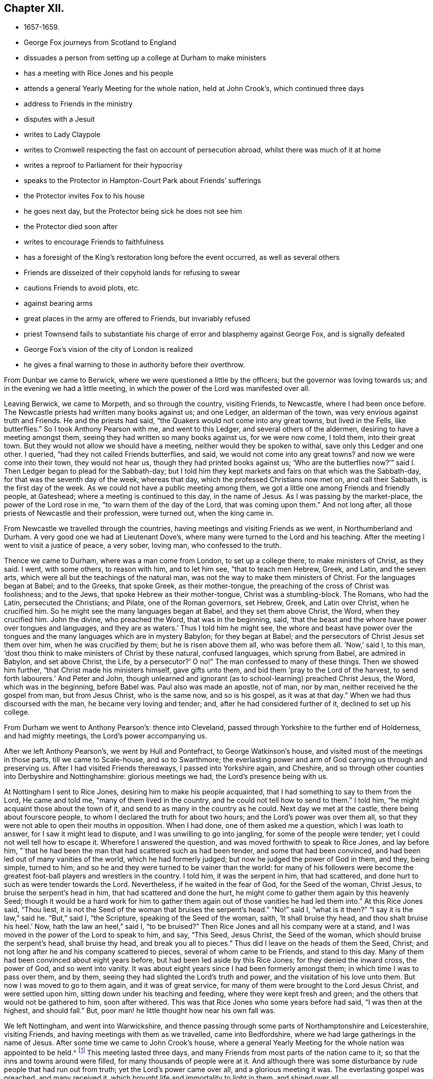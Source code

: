 == Chapter XII.

[.chapter-synopsis]
* 1657-1659.
* George Fox journeys from Scotland to England
* dissuades a person from setting up a college at Durham to make ministers
* has a meeting with Rice Jones and his people
* attends a general Yearly Meeting for the whole nation, held at John Crook`'s, which continued three days
* address to Friends in the ministry
* disputes with a Jesuit
* writes to Lady Claypole
* writes to Cromwell respecting the fast on account of persecution abroad, whilst there was much of it at home
* writes a reproof to Parliament for their hypocrisy
* speaks to the Protector in Hampton-Court Park about Friends`' sufferings
* the Protector invites Fox to his house
* he goes next day, but the Protector being sick he does not see him
* the Protector died soon after
* writes to encourage Friends to faithfulness
* has a foresight of the King`'s restoration long before the event occurred, as well as several others
* Friends are disseized of their copyhold lands for refusing to swear
* cautions Friends to avoid plots, etc.
* against bearing arms
* great places in the army are offered to Friends, but invariably refused
* priest Townsend fails to substantiate his charge of error and blasphemy against George Fox, and is signally defeated
* George Fox`'s vision of the city of London is realized
* he gives a final warning to those in authority before their overthrow.

From Dunbar we came to Berwick, where we were questioned a little by the officers;
but the governor was loving towards us; and in the evening we had a little meeting,
in which the power of the Lord was manifested over all.

Leaving Berwick, we came to Morpeth, and so through the country, visiting Friends,
to Newcastle, where I had been once before.
The Newcastle priests had written many books against us; and one Ledger,
an alderman of the town, was very envious against truth and Friends.
He and the priests had said, "`the Quakers would not come into any great towns,
but lived in the Fells, like butterflies.`"
So I took Anthony Pearson with me, and went to this Ledger,
and several others of the aldermen, desiring to have a meeting amongst them,
seeing they had written so many books against us, for we were now come, I told them,
into their great town.
But they would not allow we should have a meeting,
neither would they be spoken to withal, save only this Ledger and one other.
I queried, "`had they not called Friends butterflies, and said,
we would not come into any great towns?
and now we were come into their town, they would not hear us,
though they had printed books against us;
'`Who are the butterflies now?`'`" said I. Then Ledger began to plead for the Sabbath-day;
but I told him they kept markets and fairs on that which was the Sabbath-day,
for that was the seventh day of the week; whereas that day,
which the professed Christians now met on, and call their Sabbath,
is the first day of the week.
As we could not have a public meeting among them,
we got a little one among Friends and friendly people, at Gateshead;
where a meeting is continued to this day, in the name of Jesus.
As I was passing by the market-place, the power of the Lord rose in me,
"`to warn them of the day of the Lord, that was coming upon them.`"
And not long after, all those priests of Newcastle and their profession, were turned out,
when the king came in.

From Newcastle we travelled through the countries,
having meetings and visiting Friends as we went, in Northumberland and Durham.
A very good one we had at Lieutenant Dove`'s,
where many were turned to the Lord and his teaching.
After the meeting I went to visit a justice of peace, a very sober, loving man,
who confessed to the truth.

Thence we came to Durham, where was a man come from London, to set up a college there,
to make ministers of Christ, as they said.
I went, with some others, to reason with him, and to let him see,
"`that to teach men Hebrew, Greek, and Latin, and the seven arts,
which were all but the teachings of the natural man,
was not the way to make them ministers of Christ.
For the languages began at Babel; and to the Greeks, that spoke Greek,
as their mother-tongue, the preaching of the cross of Christ was foolishness;
and to the Jews, that spoke Hebrew as their mother-tongue, Christ was a stumbling-block.
The Romans, who had the Latin, persecuted the Christians; and Pilate,
one of the Roman governors, set Hebrew, Greek, and Latin over Christ,
when he crucified him.
So he might see the many languages began at Babel, and they set them above Christ,
the Word, when they crucified him.
John the divine, who preached the Word, that was in the beginning, said,
'`that the beast and the whore have power over tongues and languages,
and they are as waters.`'
Thus I told him he might see,
the whore and beast have power over the tongues and the
many languages which are in mystery Babylon;
for they began at Babel;
and the persecutors of Christ Jesus set them over him,
when he was crucified by them;
but he is risen above them all, who was before them all.
'`Now,`' said I, to this man,
'`dost thou think to make ministers of Christ by these natural,
confused languages, which sprung from Babel, are admired in Babylon,
and set above Christ, the Life, by a persecutor?`' O no!`"
The man confessed to many of these things.
Then we showed him further, "`that Christ made his ministers himself,
gave gifts unto them, and bid them '`pray to the Lord of the harvest,
to send forth labourers.`'
And Peter and John,
though unlearned and ignorant (as to school-learning) preached Christ Jesus, the Word,
which was in the beginning, before Babel was.
Paul also was made an apostle, not of man, nor by man,
neither received he the gospel from man, but from Jesus Christ, who is the same now,
and so is his gospel, as it was at that day.`"
When we had thus discoursed with the man, he became very loving and tender; and,
after he had considered further of it, declined to set up his college.

From Durham we went to Anthony Pearson`'s: thence into Cleveland,
passed through Yorkshire to the further end of Holderness, and had mighty meetings,
the Lord`'s power accompanying us.

After we left Anthony Pearson`'s, we went by Hull and Pontefract,
to George Watkinson`'s house, and visited most of the meetings in those parts,
till we came to Scale-house, and so to Swarthmore;
the everlasting power and arm of God carrying us through and preserving us.
After I had visited Friends thereaways, I passed into Yorkshire again, and Cheshire,
and so through other counties into Derbyshire and Nottinghamshire:
glorious meetings we had, the Lord`'s presence being with us.

At Nottingham I sent to Rice Jones, desiring him to make his people acquainted,
that I had something to say to them from the Lord, He came and told me,
"`many of them lived in the country, and he could not tell how to send to them.`"
I told him, "`he might acquaint those about the town of it,
and send to as many in the country as he could.
Next day we met at the castle, there being about fourscore people,
to whom I declared the truth for about two hours; and the Lord`'s power was over them all,
so that they were not able to open their mouths in opposition.
When I had done, one of them asked me a question, which I was loath to answer,
for I saw it might lead to dispute, and I was unwilling to go into jangling,
for some of the people were tender; yet I could not well tell how to escape it.
Wherefore I answered the question, and was moved forthwith to speak to Rice Jones,
and lay before him,
"`that he had been the man that had scattered such as had been tender,
and some that had been convinced, and had been led out of many vanities of the world,
which he had formerly judged; but now he judged the power of God in them, and they,
being simple, turned to him; and so he and they were turned to be vainer than the world:
for many of his followers were become the greatest
foot-ball players and wrestlers in the country.
I told him, it was the serpent in him, that had scattered,
and done hurt to such as were tender towards the Lord.
Nevertheless, if he waited in the fear of God, for the Seed of the woman, Christ Jesus,
to bruise the serpent`'s head in him, that had scattered and done the hurt,
he might come to gather them again by this heavenly Seed;
though it would be a hard work for him to gather them
again out of those vanities he had led them into.`"
At this Rice Jones said,
"`Thou liest, it is not the Seed of the woman that bruises the serpent`'s head.`"
"`No!`" said I, "`what is it then?`"
"`I say it is the law,`" said he.
"`But,`" said I, "`the Scripture, speaking of the Seed of the woman, saith,
'`It shall bruise thy head, and thou shalt bruise his heel.`'
Now, hath the law an heel,`" said I, "`to be bruised?`"
Then Rice Jones and all his company were at a stand,
and I was moved in the power of the Lord to speak to him, and say, "`This Seed,
Jesus Christ, the Seed of the woman, which should bruise the serpent`'s head,
shall bruise thy head, and break you all to pieces.`"
Thus did I leave on the heads of them the Seed, Christ;
and not long after he and his company scattered to pieces,
several of whom came to be Friends, and stand to this day.
Many of them had been convinced about eight years before,
but had been led aside by this Rice Jones; for they denied the inward cross,
the power of God, and so went into vanity.
It was about eight years since I had been formerly amongst them;
in which time I was to pass over them, and by them,
seeing they had slighted the Lord`'s truth and power,
and the visitation of his love unto them.
But now I was moved to go to them again, and it was of great service,
for many of them were brought to the Lord Jesus Christ, and were settled upon him,
sitting down under his teaching and feeding, where they were kept fresh and green;
and the others that would not be gathered to him, soon after withered.
This was that Rice Jones who some years before had said, "`I was then at the highest,
and should fall.`"
But, poor man! he little thought how near his own fall was.

We left Nottingham, and went into Warwickshire,
and thence passing through some parts of Northamptonshire and Leicestershire,
visiting Friends, and having meetings with them as we travelled, came into Bedfordshire,
where we had large gatherings in the name of Jesus.
After some time we came to John Crook`'s house,
where a general Yearly Meeting for the whole nation was appointed to be held.^
footnote:[The first Yearly Meeting of the Society appears to have been held in 1658,
at Scalehouse, or Scarhouse, about three miles from Skipton.
At that meeting, the expenses incurred by the early missions being considerable,
the subject of the visits of Friends "`beyond the sea,`" claimed much attention,
and it was agreed to recommend general collection in aid of these gospel missions.
An epistle was issued to that effect, and the appeal was liberally responded to,
and considering the value of money at that period, a large amount was raised.
The epistle, with particulars of the collection and its disbursement,
may be seen in Bowden`'s _History of friends in America,_ vol. i., p. 58-60.
{footnote-paragraph-split}
Yearly Meetings were held
in different parts of England to the number of twenty-six,
at which were reported the number of prisoners;
the various sufferings on account of the Truth; those who died for it;
and the number of ministers deceased.
The affairs of truth were also considered,
and the members of the church had blessed opportunities
of heavenly correspondence and fellowship,
one with another.
For full particulars of the setting up of General and Yearly Meetings,
and of the institution and objects of the Discipline in the Society,
see _Letters, etc., of Early Friends,_ part ii., pp. 275-353.]
This meeting lasted three days,
and many Friends from most parts of the nation came to it;
so that the inns and towns around were filled, for many thousands of people were at it.
And although there was some disturbance by rude people that had run out from truth;
yet the Lord`'s power came over all, and a glorious meeting it was.
The everlasting gospel was preached, and many received it,
which brought life and immortality to light in them, and shined over all.

I was moved by the power and Spirit of the Lord, to open unto them "`the promise of God,
that it was made to the Seed, not to seeds, as many, but to One, which Seed was Christ;
and that all people, both male and female, should feel this Seed in them,
which was heir of the promise; that so they might all witness Christ in them,
the hope of glory, the mystery, which had been hid from ages and generations,
which was revealed to the apostles, and is revealed again now,
after this long night of apostacy.
So that all might come up into this Seed, Christ Jesus, and walk in it,
and sit down together in the heavenly places in Christ Jesus,
who was the foundation of the prophets and apostles, and the rock of ages;
and is our foundation now.
All sitting down in him, sit down in the substance, the first and the last,
that changes not, the Seed that bruises the serpent`'s head, and was before he was,
who ends all types, figures, and shadows, and is the substance of them all;
in whom there is no shadow.`"
Now these things were upon me to open unto all,
that they might mind and see what it is they sit down in.

"`For, First, They that sit down in Adam in the full, sit down in misery, in death,
in darkness, and corruption.

"`Secondly, They that sit down in types, figures, and shadows,
and under the first priesthood, law, and covenant,
sit down in that which must have an end, and which made nothing perfect.

"`Thirdly, They that sit down in the apostacy, that hath got up since the apostles`' days,
sit down in spiritual Sodom and Egypt, and are drinking of the whore`'s cup,
under the beast`'s and dragon`'s power.

"`Fourthly, They that sit down in the state in which Adam was before he fell,
sit down in that which may be fallen from; for he fell from that state,
though it was perfect.

"`Fifthly, They that sit down in the prophets, sit down in that which must be fulfilled;
and they that sit down in the fellowship of water, bread, and wine,
these being temporal things, sit down in that which is short of Christ,
and of his baptism.

"`Sixthly, To sit down in a profession of all the Scriptures,
from Genesis to Revelations, and not to be in the power and Spirit which they were in,
that gave them forth; that was to be turned away from,
by them that came into the power and Spirit which they
were in that gave forth the Scriptures.

"`Seventhly, They that sit down in heavenly places in Christ Jesus,
sit down in him that never fell nor ever changed.
Here is the safe sitting for all his elect, his church, his spiritual members,
of which he is the living head, his living stones, the household of faith;
of which house he is the corner-stone, that stands and abides all weathers.
'`For,`' as the apostle said, '`he hath quickened us, '`who were dead in sins and trespasses,
etc. and made us to sit together in heavenly places in Christ Jesus;
that in ages to come he might show the exceeding riches of his grace,
in his kindness towards us, through Jesus Christ.`'
Now, the ages are come,
that his kindness and exceeding riches towards us through Jesus Christ,
are truly manifested in us, as in the apostles`' days, even in us,
who have been dead in sins and trespasses as they were, but now are quickened,
and made to sit together in heavenly places in Christ Jesus, the First and the Last,
by whom all things were created; who is ascended above all, and is over all,
and whose glorious presence is now known.
All that sit down here in Christ Jesus, see where all other people sit, and in what.
The promise of God being to the Seed, which is one, Christ Jesus,
every man and woman must come to witness this Seed, Christ in them,
that they may be heirs of the promise; and inheriting that, they will inherit substance.
These things were largely declared of; the state of the church,
the state of the false church since the apostles`' days, opened;
and how the true church fled into the wilderness; and the state of the false prophets,
which Christ said should come, and John saw were come,
and how all the world wondered after them;
how they had filled the world with false doctrines, ways, worships, and religions;
and how the everlasting gospel was now preached again to all nations, kindreds, tongues,
and people; for all they had drunk the whore`'s cup, and she was over them,
and sat upon them.
In this night of apostacy, the pure religion and worship in Spirit,
which was in the apostles`' days, the way of life and living faith,
and the power and Holy Ghost were lost;
but now they came to be set up again by Christ Jesus,
his messengers and ministers of the gospel, as in the apostles`' days.
For as Christ sent his disciples to go and preach the gospel in all the world,
and after that the false prophets and antichrists went over the world,
and preached their false doctrines and traditions, and heathenish and Jewish rudiments:
so now again, the everlasting gospel must be preached to all nations,
and to every creature, that they may come into the pure religion,
to worship God in Spirit and in truth, that they may know Christ Jesus, their way to God,
to be the author of their faith, and receive the gospel from heaven, and not from men;
in which gospel, received from heaven, is the heavenly fellowship,
which is a mystery to all the fellowships in the world.`"
Now after these things had been largely opened,
with many other things concerning Christ Jesus and his kingdom,
and the people were turned to the divine light of Christ, and his Spirit,
by which they might come both to know God and Christ, and the Scriptures,
and to have fellowship with them, and one with another in the same Spirit,
I was moved to declare and open many other things to
those Friends who had received a part of the ministry,
concerning the exercise of their spiritual gifts in the church; which,
being taken in writing by one that was present, was after this manner:--

[.embedded-content-document.epistle]
--

[.salutation]
"`Friends,

"`Take heed of destroying that which ye have begotten;
for that which destroys, goes out, and is the cast-away.
And though that be true, yea, and may be the pure truth which such a one speaks,
yet if he doth not remain in that, and live in that in his own particular, but goes out,
the same which he is gone out from, cometh over him.
So that which calms and cools the spirits, goes over the world, and brings to the Father,
to inherit the life eternal: and reaches to the spirits in prison in all.
Therefore in the living, immoveable word of the Lord God dwell,
and in the renown thereof; and remain on the foundation that is pure, and that is sure:
for whosoever goes out from the pure, and ministers not in and from that,
comes to an end, and doth not remain; though he may have had a time,
and may have been serviceable for a time, while he lived in the thing.

"`Take heed of many words; what reacheth to the life, settles in the life.
That which cometh from the life, and is received from God, reaches to the life,
and settles others in the life: for the work is not now as it was at first;
the work now is, to settle and stay in the life.
For as Friends have been led to minister in the power, and the power hath gone through,
so that there hath grown an understanding among both people of the world and Friends;
so Friends must be kept in the life which is pure,
that with that they may answer the pure life of God in others.
If Friends do not live in the pure life which they speak of,
to answer the life in those they speak to, the other part steps in;
and so there comes up an outward acquaintance, and such let that come over them.
But as every one is kept living in the life of God, over all that which is contrary,
they are in their places; then they do not lay hands on any suddenly,
which is the danger now; for if any one do, he may lose his discerning,
and may lay hands on the wrong part, and so let the deceit come too near him;
and the deceit will steal over, so that it will be a hard thing for him to overcome it.
There is no one who strikes his fellow servants,
but first he is gone from the pure in his own particular;
for when he goeth from the light he is enlightened withal, then he strikes;
and then he hath his reward; the light which he is gone from, Christ,
comes and gives him his reward.
This is the state of the evil servants; the boisterous, the hasty, and rash,
beget nothing to God; but the life, which doth reach the life,
is that which begets to God.
When all are settled in the life, they are in that which remains forever:
and what is received there, is received from the Lord;
and what one receiveth from the Lord, he keepeth; and so he sitteth still, and cool,
and quiet in his own spirit, and gives it forth as he is moved; but to the harlots,
judgment.

"`Friends, this is the word of the Lord to you all,
be watchful and careful in all meetings ye come into;
for where Friends are sitting together in silence,
they are many times gathered into their own measures.
When a man is come newly out of the world, from ministering to the world`'s people,
he cometh out of the mire; and then he had need take heed that he be not rash.
For now, when he comes into a silent meeting, that is another state; then he must come,
and feel his own spirit, how it is, when he comes to them that sit silent.
If he be rash, they will judge him, that having been in the world, and amongst the world,
the heat is not yet off him.
For he may come in the heat of his spirit out of the world;
whereas the others are still and cool;
and his condition in that not being agreeable to theirs, he may rather do them hurt,
by begetting them out of the cool state into the heating state,
if he be not in that which commands his own spirit, and gives him to know it.

"`There is a great danger too in travelling abroad in the world.
The same power that moves any to go forth, is that which must keep them.
For it is the greatest danger to go abroad, except a man be moved of the Lord,
and go in the power of the Lord; for then, he keeping in the power,
is kept by it in his journey, and in his work;
and it will enable him to answer the transgressed, and keep above the transgressor.
Every one feeling the danger to his own particular in travelling abroad,
there the pure fear of the Lord will be placed, and kept in.
Though they that travel may have openings when they are abroad, to minister to others,
yet, for their own particular growth,
they must dwell in the life which doth open;
and that will keep down that which would boast.
For the minister comes into the death to that which is in the death and in prison,
and so returns up again into the life, and into the power, and into the wisdom,
to preserve him clean.

"`This is the word of the Lord God to you all;
feel that ye stand in the presence of the Lord: for every man`'s word shall be his burden;
but the Word of the Lord is pure, and answers the pure in every one.
The Word of the Lord is that which was in the beginning, and brings to the beginning.
It is a hammer, to beat down the transgressor (not the transgressed),
and as a fire to burn up that which is contrary to it.
Friends, come into that which is over all the spirits of the world,
fathoms all the spirits of the world, and stands in the patience; with that,
ye may see where others stand, and reach that which is of God in every one.
Here is no strife, no contention, out of transgression; for he that goeth into strife,
and into contention, is from the pure Spirit.
For where any goeth into contention, if anything hath been begotten by him before,
then that contentious nature doth get ahead, spoileth that which was begotten,
and quencheth his own prophesying.
So if that which would arise into strife,
be not subjected by the power in the particular, that is dangerous.

"`If any have a moving to any place, and have spoken what they were moved of the Lord,
let them return unto their habitation again, and live in the pure life of God,
and in the fear of the Lord;
so will ye be kept in the life--in the solid and seasoned spirit,
and preach as well in life,
as with words (for none must be light or wild). For the Seed of God is weighty,
brings to be solid, and leads into the wisdom of God,
by which the wisdom of the creation is known.
But if that part be up, which runs into imaginations, and that part be standing,
in which the imaginations come up,
and the pure spirit be not thoroughly come up to rule and reign, then that will run out,
that will glory, boast, and vapour;
and so will such a one spoil that which opened to him: this is for condemnation.
Let every one mind that, which feels through and commands his spirit,
whereby every one may know what spirit he is of; for he should first try his own spirit,
and then he may try others; he should first know his own spirit,
and then he may know others.
Therefore that which doth command all these spirits,
where the heats and burnings come in and get up, in that wait,
which chains them down and cools: that is the elect, the heir of the promise of God.
For no hasty, rash, brittle spirits (though they have prophecies) have held out,
and gone through, they not being subjected in the prophecy.
The earthly will not abide, for it is brittle;
and in that state the ministry was another`'s, not the Son`'s;
for the Son hath life in himself, and the Son hath the power,
which man being obedient to, he may be serviceable; but if he go from the pure power,
he falls, and abuses it.
Therefore let your faith stand in the pure power of the Lord God, and do not abuse it;
but let that search through, and work through;
and let every one stand in the power of the Lord, which reacheth the Seed of God;
which is the heir of the promise of life without end.
Let none be hasty to speak; for ye have time enough,
and with an eye ye may reach the witness: neither let any be backward when ye are moved;
for that brings destruction.

"`Now, truth hath an honour in the hearts of those who are not Friends;
so that all Friends being kept in the truth, they are kept in the honour,
they are honourable, for that will honour them; but if any lose the power,
they lose the life, they lose their crown, they lose their honour, they lose the cross,
which should crucify them, and they crucify the just; and by losing the power,
the Lamb comes to be slain.
And as it is here, so will it be in other nations; for all Friends, here and there,
are as one family; the seed, the plants, they are as a family.
Now all being kept in that which subjects all, and keeps all under, to wit,
the Seed itself, the life itself, that is the heir of the promise;
that is the bond of peace; for there is the unity in the Spirit with God,
and with one another.
For he that is kept in the life, hears God, and sees man`'s condition;
and with that he answers the life in others, that hear God also;
thus one Friend that is come into that, comprehends the world.
But that which Friends speak, they must live in; so may they expect,
that others may come into that which they speak, to live in the same.
For the power of the Lord God hath been abused by some,
and the worth of truth hath not been minded; there hath been a trampling on,
and marring with the feet, and that abuseth the power.
But now every Friend is to keep in the power, and to take heed to it;
for that must be kept down, which would trample and mar with the feet,
and the pure life and power of God is to be lived in over that,
that none with the feet may foul or mar,
but every one may be kept in the pure power and life of the Lord.
Then the water of life cometh in; then he that ministereth, drinketh himself,
and giveth others to drink.

"`When any shall be moved to go and speak in a steeple-house or market,
turn in to that which moves, and be obedient to it, that that which would not go,
may be kept down; for that which would not go, will he apt to get up.
And take heed on the other hand, that the lavishing part do not get up,
for it is a bad savour; therefore that must be kept down, and be kept subject.
Wait in the light of the Lord, that ye may be all kept in the wisdom of God.
For when the Seed is up in every particular, there is no danger;
but when there is an opening and prophecy, and the power stirs before the seed comes up,
then there is something that will be apt to run out rashly; there is the danger,
and there must be the patience in the fear.
For it is a weighty thing to be in the work of the ministry of the Lord God,
and to go forth in that.
It is not as a customary preaching;
but it is to bring people to the end of all outward preaching.
For when ye have declared the truth to the people, and they have received it,
and are come into that which ye speak of, the uttering of many words,
and long declarations out of the life, may beget them into a form.
And if any should run on rashly into words again, without the savour of life,
then they that are come into the thing that he spoke of, will judge him;
whereby he may hurt again that which he had raised up before.
So Friends, ye must all come into the thing that is spoken
in the openings of the heavenly life among you,
and walk in the love of God, that ye may answer the thing spoken to.

'`And take heed all of running into inordinate affections; for when people come
to own you, there is danger of the wrong part getting up.
There was a strife among the disciples of Christ, who should be the greatest;
Christ told them, '`The heathen exercise lordship, and have dominion over one another;
but it shall not be so among you.`'
For Christ the Seed was to come up in every one of them; so then, where is the greatest?
for that part in the disciples which looked to be the greatest,
was the same that was in the Gentiles.
But as any one comes here, to live in the word that sanctified him,
having the heart sanctified, the tongue and lips sanctified,
living in the word of wisdom that makes clean the heart, and reconciles to God,
all things being upheld by the Word and power;--
as there is an abiding in the Word of God,
that upholds times and seasons, and gives all things increase,
and a dwelling in the Word of wisdom;
if there be but two or three agreed in this on earth,
it shall be done for them in heaven.
So in this must all things be ordered by the Word of wisdom and power,
that upholds all things, the times and the seasons, that are in the Father`'s hand,
to the glory of God, whereby his blessing may be felt among you;
and this brings to the beginning.
So this is the word of the Lord God to you all, Keep down, keep low,
that nothing may rule or reign in you, but life itself.

"`Now, the power being lived in, the cross is lived in;
and wherever Friends come in this, they draw the power and the life over;
they leave a witness behind them, answering the witness of God in others.
And where this is lived in, there is no want of wisdom, of power, of knowledge;
but he that ministereth in this, seeth with the eye which the Lord openeth in him,
what is for the fire, and what for the sword, what must be fed with judgment,
and what be nourished.
This brings all down, and to be low, every one keeping to the power;
for let a man get up ever so high, yet he must come down again to the power,
where he left; what he went from, he must come down again to that.
Before all these wicked spirits be got down, which are rambling abroad,
Friends must have patience, must wait in patience, in the cool life;
and he who is in this, doing the work of the Lord,
hath the tasting and the feeling of the Lamb`'s power and authority.
Therefore all Friends, keep cool and quiet in the power of the Lord God;
and all that is contrary will be subjected; the Lamb hath the victory, in the Seed,
through the patience.

"`If any have been moved to speak, and have quenched that which moved them,
let none such go forth afterwards into words,
until they feel the power arise and move them thereto again;
for after the first motion is quenched, the other part will be apt to get up;
and if any go forth in that, he goeth forth in his own,
and the betrayer will come into that.
And all Friends, be careful not to meddle with the powers of the earth;
but keep out of all such things; and as ye keep in the Lamb`'s authority,
ye will answer that of God in them, and bring them to do justice,
which is the end of the law.
Keep out of all jangling; for all that are in the transgression,
are out from the law of love, but all that are in the law of love,
come to the Lamb`'s power, in the Lamb`'s authority, who is the end of the law outward.
For the law being added because of transgression, Christ,
who was glorified with the Father, before the world began, is the end of the law,
bringing them that live in the law of life, to live over all transgression;
which every one must feel in himself.`"

--

More was then spoken to many of these particulars,
which was not taken at large as delivered.

[.small-break]
'''

After this meeting was over, and most of the Friends were gone away,
as I was walking in John Crook`'s garden, there came a party of horse,
with a constable, to seize me.
I heard them ask "`who was in the house,`" and somebody answered, "`I was there.`"
They said, "`I was the man they looked for;`" and went forthwith into the house,
where they had many words with John Crook, and some few Friends that were with him.
But the Lord`'s power so confounded them,
that they never came into the garden to look for me, but went their way in a rage.
When I came into the house, Friends were very glad to see them so confounded,
and that I had escaped them.
Next day I passed thence, and after I had visited Friends in several places as I went,
came to London, the Lord`'s power accompanying me, and bearing me up in his service.

I had not been long in London, before I heard that a Jesuit,
who came over with an ambassador from Spain,
had challenged all the Quakers to dispute with them at the Earl of Newport`'s house:^
footnote:[The Earl of Newport, it would appear,
was very favourably inclined towards Friends.
In a letter from E. Burrough to F. Howgill, 4th of 7th Month +++[+++9th Month+++]+++
1658, he observes, "`This night, at Woodcock`'s, at the meeting, was the Earl of Newport;
he is truly loving to us.`"
In the same letter, E. Burrough says, "`Truth spreads and grows.
The Earl of Pembroke has been with us; there is a principle of God stirring in him.`"]
whereupon Friends let him know that some would meet him.
Then he sent us word
"`he would meet with twelve of the wisest and most learned men we had:`"
a while after he sent us word "`he would meet with but six;`" and after that,
he sent us word again, "`he would have but three to come.`"
We hastened what we could, lest, after all his great boast,
he should put it quite off at last.
When we were come to the house, I bid Nicholas Bond and Edward Burrough go up,
and enter into discourse with him; and I would walk a while in the yard,
and then come up after them.
I advised them to state this question to him, Whether or not the church of Rome,
as it now stood, was not degenerated from the true church,
which was in the primitive times, from the life and doctrine,
and from the power and Spirit that they were in?
They stated the question accordingly; and the Jesuit affirmed,
"`that the church of Rome now was in the virginity and purity of the primitive church.`"
By this time I was come to them.
Then we asked him, "`whether they had the Holy Ghost poured out upon them,
as the apostles had?`"
He said, "`No.`" "`Then,`" said I,
"`if ye have not the same Holy Ghost poured forth upon you,
and the same power and Spirit that the apostles had,
then ye are degenerated from the power and Spirit which the primitive church was in.`"
There needed little more to be said to that.
Then I asked him, "`what Scripture they had for setting up cloisters for nuns,
abbeys and monasteries for men, for all their several orders;
and for their praying by beads, and to images; for making crosses,
for forbidding meats and marriages, and for putting people to death for religion?
If,`" said I, "`ye are in the practice of the primitive church,
in its purity and virginity, then let us see by Scriptures,
wherever they practised any such things.`"
(For it was agreed on both hands,
that we should make good by Scriptures what we said.) Then he told us of a written word,
and an unwritten word.
I asked him "`what he called his unwritten word:`" he said,
"`The written word is the Scriptures,
and the unwritten word is that which the apostles spoke by word of mouth;
which,`" said he, "`are all those traditions that we practise.`"
I bid him prove that by Scripture.
Then he brought the Scripture, where the apostle says (2 Thess. 2:5),
"`When I was with you, I told you these things.`"
"`That is,`" said he, "`I told you of nunneries, and monasteries,
and of putting to death for religion, and of praying by beads, and to images,
and all the rest of the practices of the church of Rome, which,`" he said,
"`was the unwritten word of the apostles, which they told then,
and have since been continued down by tradition unto these times.`"
Then "`I desired him to read that Scripture again,
that he might see how he had perverted the apostle`'s words;
for that which he there tells the Thessalonians '`he had
told them before,`' is not an unwritten word,
but is there written down, namely, that the man of sin, the son of perdition,
shall be revealed, before that great and terrible day of Christ,
which he was writing of, should come:
so this was not telling them any of those things that the church of Rome practises.
In like manner the apostle, in the third chapter of that epistle,
tells the church of some disorderly persons, he heard were amongst them, busy-bodies,
who did not work at all; concerning whom he had commanded them by his unwritten word,
when he was among them, that if any would not work, neither should he eat;
which now he commands them again in his written word in this epistle, 2 Thess.
iii. So this Scripture afforded no proof for their invented traditions;
and he had no other Scripture-proof to offer.`"
Therefore I told him,
"`this was another degeneration of their church into such inventions
and traditions as the apostles and primitive saints never practised.`"

After this he came to his sacrament of the altar, beginning at the paschal-lamb,
and the shew-bread; and so came to the words of Christ,
"`This is my body,`" and to what the apostle wrote of it to the Corinthians; concluding,
"`that after the priest had consecrated the bread and wine, it was immortal and divine,
and he that received it, received the whole Christ.`"
I followed him through the Scriptures he brought,
till I came to Christ`'s words and the apostle`'s;
and I showed him that the same apostle told the Corinthians,
after they had taken bread and wine in remembrance of Christ`'s death,
that they were reprobates, if Christ was not in them:
but if the bread they ate was Christ, he must of necessity be in them,
after they had eaten it.
Besides, if this bread and this wine, which the Corinthians ate and drank,
was Christ`'s body, then how hath Christ a body in heaven?`"
I observed to him also, "`that both the disciples at the supper,
and the Corinthians afterwards, were to eat the bread,
and drink the wine in '`remembrance of Christ,`' and to show forth his death, till he come;
which plainly proves, the bread and wine which they took was not his body.
For if it had been his real body that they ate, then he had been come,
and was then there present;
and it had been improper to have done such a thing in remembrance of him,
if he had been then present with them; as he must have been, if that bread and wine,
which they ate and drank, had been his real body.`"
Then as to those words of Christ,
"`This is my body,`" I told him Christ calls himself a vine, and a door,
and is called in Scripture, a rock;
"`Is Christ therefore an outward rook, door, or vine?`"
"`O,`" said the Jesuit, "`those words are to be interpreted:`"
"`So,`" said I, "`are those words of Christ, '`this is my body.`'`"
Now having stopped his mouth as to argument,
I made the Jesuit a proposal thus:
"`That seeing,`" he said "`the bread and wine was immortal and divine,
and the very Christ, and that whosoever received it, received the whole Christ;
let a meeting be appointed between some of them (whom the Pope
and his cardinals should appoint) and some of us;
and let a bottle of wine and a loaf of bread be brought, and divided each into two parts,
and let them consecrate which of those parts they would.
And then set the consecrated and the unconsecrated bread and wine in a safe place,
with a sure watch upon it, and let trial thus be made,
Whether the consecrated bread and wine would not lose its goodness,
and the bread grow dry and mouldy, and the wine turn dead and sour,
as well and as soon as that which was unconsecrated.
By this means, said I, the truth of this matter may be made manifest.
And if the consecrated bread and wine change not, but retain their savour and goodness,
this may be a means to draw many to your church: if they change, decay,
and lose their goodness, then ought you to confess, and forsake your error,
and shed no more blood about it: for much blood hath been shed about these things,
as in Queen Mary`'s days.`"
To this the Jesuit made this reply: "`Take,`" said he, "`a piece of new cloth,
and cut it into two pieces, and make two garments of it;
and put one of them upon king David`'s back, and the other upon a beggar`'s,
and the one garment shall wear away as well as the other.`"
"`Is this thy answer?`"
said I; "`Yes,`" said he.
"`Then,`" said I,
"`by this the company may all be satisfied that
your consecrated bread and wine is not Christ.
Have ye told people so long that the consecrated bread and wine was immortal and divine,
and that it was the very and real body and blood of Christ,
and dost thou now say it will wear away, or decay, as well as the other?
I must tell thee, Christ remains the same today as yesterday, and never decays;
but is the saints`' heavenly food in all generations, through which they have life.`"
He replied no more to this, being willing to let it fall;
for the people that were present saw his error, and that he could not defend it.
Then I asked him "`why their church persecuted and put people to death for religion.`"
He replied, "`it was not the church that did it, but the magistrates.`"
I asked him "`whether those magistrates were not
counted and called believers and Christians.`"
He said, "`Yes:`" "`Why then,`" said I, "`are they not members of your church?`"
"`Yes,`" said he.
Then I left it to the people to judge from his own concessions,
whether the church of Home doth not persecute, and put people to death for religion.
Thus we parted; and his subtlety was comprehended by simplicity.

During the time I was at London, many services lay upon me;
for it was a time of much suffering.
I was moved to write to Oliver Cromwell, and lay before him the sufferings of Friends,
both, in this nation and in Ireland.
There was also a rumour about this time of making Cromwell king:
whereupon I was moved to go to him, and warned him against it, and of divers dangers;
which, if he did not avoid,
"`he would bring a shame and ruin upon himself and his posterity.`"
He seemed to take well what I said to him, and thanked me:
yet afterwards I was moved to write to him more fully concerning that matter.

About this time the Lady Claypole^
footnote:[Lady Claypole was the favourite daughter of Oliver Cromwell,
who deeply felt her loss,
for she died shortly after the period of
receiving the letter George Fox addressed to her.
Nor was it long before Oliver himself followed her;
both he and his daughter dying in the same year.]
(so called) was sick and much troubled in mind,
and could receive no comfort from any that came to her; which when I heard of,
I was moved to write to her the following letter:--

[.embedded-content-document.letter]
--

[.salutation]
"`Friend,

"`Be still and cool in thy own mind and spirit from thy own thoughts,
and then thou wilt feel the principle of God to turn thy mind to the Lord,
from whom cometh life;
whereby thou mayest receive his strength and power to allay all storms, and tempests.
That is it which works up into patience, innocency, soberness, into stillness,
staidness, quietness up to God, with his power.
Therefore mind; that is the word of the Lord God unto thee,
that thou mayest feel the authority of God, and thy faith in that,
to work down that which troubles thee; for that is it which keeps peace,
and brings up the witness in thee, which hath been transgressed,
to feel after God with his power and life, who is a God of order and peace.
When thou art in the transgression of the life of God in thy own particular,
the mind flies up in the air, the creature is led into the night,
nature goes out of its course, an old garment goes on, and an uppermost clothing;
and thy nature being led out of its course, it comes to be all on fire,
in the transgression; and that defaceth the glory of the first body.
Therefore be still a while from thy own thoughts, searching, seeking, desires,
and imaginations, and be stayed in the principle of God in thee,
that it may raise thy mind up to God, and stay it upon God,
and thou wilt find strength from him, and find him to be a God at hand,
a present help in the time of trouble, and of need.
And thou being come to the principle of God, which hath been transgressed,
it will keep thee humble; and the humble, God will teach his way, which is peace,
and such he doth exalt.
Now as the principle of God in thee hath been transgressed, come to it,
that it may keep thy mind down low to the Lord God; and deny thyself;
for from thy own will, that is, the earthly, thou must be kept.
Then thou wilt feel the power of God, which will bring nature into its course,
and give thee to see the glory of the first body.
There the wisdom of God will be received, which is Christ,
by which all things were made and created,
and thou wilt thereby be preserved and ordered to God`'s glory.
There thou wilt come to receive and feel the physician of value,
who clothes people in their right mind, whereby they may serve God, and do his will.
For all distractions, unruliness, and confusion are in the transgression;
which transgression must be brought down, before the principle of God,
which hath been transgressed against, be lifted up: whereby the mind may be seasoned,
and stilled, and a right understanding of the Lord may be received;
whereby his blessings enter, and are felt, over all that is contrary,
in the power of the Lord God, which raises up the principle of God within,
gives a feeling after God, and in time gives dominion.
Therefore, keep in the fear of the Lord God; that is the word of the Lord unto thee.
For all these things happen to thee for thy good,
and for the good of those concerned for thee, to make you know yourselves,
and your own weakness, and that ye may know the Lord`'s strength and power,
and may trust in him.
Let the time that is past be sufficient to every one,
who in anything hath been lifted up in transgression out of the power of the Lord;
for he can bring down and abase the mighty, and lay them in the dust of the earth.

Therefore, all keep low in his fear,
that thereby ye may receive the secrets of God and his wisdom,
may know the shadow of the Almighty, and sit under it, in all tempests, and storms,
and heats.
For God is at hand, and the Most High rules in the children of men.
This then is the word of the Lord God unto you all; whatever temptations, distractions,
confusions, the light doth make manifest and discover, do not look at these temptations,
confusions, corruptions; but look at the light, which discovers them,
and makes them manifest; and with the same light you may feel over them,
to receive power to stand against them.
The same light which lets you see sin and transgression,
will let you see the covenant of God, which blots out your sin and transgression,
which gives victory and dominion over it, and brings into covenant with God.
For looking down at sin, and corruption, and distraction, ye are swallowed up in it:
but looking at the light, which discovers them, ye will see over them.
That will give victory; and ye will find grace and strength:
there is the first step to peace.
That will bring salvation; by it ye may see to the beginning,
and the '`glory that was with the Father before the
world began;`' and so come to know the Seed of God,
which is the heir of the promise of God, and of the world which hath no end;
which bruises the head of the serpent, who stops people from coming to God.
That ye may feel the power of an endless life, the power of God, which is immortal;
which brings the immortal soul up to the immortal God, in whom it doth rejoice.
So in the name and power of the Lord Jesus Christ, God Almighty strengthen thee.`"

[.signed-section-signature]
G+++.+++ F.

--

When the foregoing paper was read to Lady Claypole, she said,
it stayed her mind for the present.
Afterwards many Friends got copies of it, both in England and Ireland,
and read it to people that were troubled in mind;
and it was made useful for the settling of the minds of several.^
footnote:[The counsels contained in this letter of George Fox`'s to Lady Claypole,
though worded in his own peculiar phraseology, and at first sight not very perspicuous,
are such as must be valuable to every spiritual mind, in seasons of trial.]

About this time came forth a declaration from Oliver Cromwell, the Protector,
for a collection towards the relief of divers Protestant Churches, driven out of Poland;
and of twenty Protestant families, driven out of the confines of Bohemia.
And there having been a like declaration published some time before,
to invite the nation to a day of solemn fasting and humiliation,
in order to a contribution being made for the
suffering Protestants of the valleys of Lucerne,
Angrona, etc. who were persecuted by the Duke of Savoy,
I was moved to write to the Protector and chief magistrates on this occasion,
both to show them the nature of a true fast (such as God requires and accepts),
and to make them sensible of their injustice and self-condemnation,
in blaming the Papists for persecuting the Protestants abroad, while they themselves,
calling themselves Protestants,
were at the same time persecuting their Protestant neighbours and friends at home.
That which I wrote to them was after this manner:--

[.embedded-content-document.address]
--

[.blurb]
=== "`To the Heads and Governors of this Nation, who have put forth a Declaration for keeping a day of solemn, Fasting and Humiliation, for the persecution (as you say) of divers people beyond the seas, professing the Reformed religion, which, ye say, hath been transmitted unto them from their ancestors.

"`A Profession of the Reformed religion may be transmitted to generations,
and so holden by tradition; and in that, wherein the profession and tradition are holden,
is the day of humiliation kept; which stands in the will of man.
This is not the fast that the Lord requires,
'`to bow down the head like a bulrush for a day,`' and the day
following be in the same condition that they were the day before.
To the light of Christ Jesus in your consciences do I speak,
which testifieth for God every day, and witnesseth against all sin and persecution;
which measure of God, if ye be guided by it, doth not limit God to a day,
but leads to the fast which the Lord requires, which is,
'`To loose the bonds of wickedness, to undo the heavy burdens, to break every yoke,
and to let the oppressed go free.`' Isa. 58. 6, 7.
This is the fast that the Lord requires;
and this stands not in the transmission of times, nor in the traditions of men;
but in that which was before times were, which leads out of time,
and shall be when time shall be no more.
These that teach for doctrine the commandments of men,
are they that ever persecuted the life and power when it came.
And whereas ye mention a decree or edict that
was made against the said persecuted Protestants,
all such decrees proceed from the ground of the Pope`'s religion and supremacy,
and therein stands his tyranny and cruelty, acted in that will,
which is in that nature which exerciseth lordship over one another (as ye may read,
Mark 10:42; Luke 22:25), as all the heathen do, and ever did;
and in the heathenish nature is all the tyranny and persecution exercised,
by them that are out of the obedience to the light of Christ Jesus,
which is the guide and leader of all who are tender of that of God in the conscience.
But they who are not led by this, know not what it is to suffer for conscience`' sake.
Now, whereas ye take into your consideration the sad persecution, tyranny,
and cruelty exercised upon them, whom ye call your Protestant brethren,
and contribute to administer to their wants outwardly; this is good in its place,
and we approve it; and see it good to administer to the necessities of others,
and to do good to all: and we who are sufferers by a law derived from the Pope,
are willing to join and to contribute with you to their outward necessities.
For '`the earth is the Lord`'s, and the fulness thereof;`'
who is good and gracious to all,
willing that all should be saved, and come to the knowledge of the truth.
But in the meantime, while ye are doing this, and taking notice of others`' cruelty,
tyranny, and persecution, turn your eye upon yourselves,
and see what ye are doing at home.
To the light of Christ Jesus in all your consciences I speak, which cannot lie, nor err,
nor bear false witness; but which bears witness for God, and cries for equity, justice,
and righteousness to be executed.
See what ye are doing, who profess the Scriptures,
which were given forth by the saints in light,
who dwelt in the light and in the life of them.
For them who now witness the same light, life, and power, that gave forth the Scriptures,
which ye in words profess,
ye persecute;--them ye hale out of your synagogues and markets;--beat, stock,
and imprison.
Now let that of God in your consciences, which is just, righteous, and equal,
examine and try, whether ye have any example or precedent to exercise this persecution,
which now many in this nation suffer under, who are a people harmless and innocent,
walking in obedience towards God and man.
And though ye account the way of truth they walk in, heresy,
yet therein do they exercise themselves,
to have always '`a conscience void of offence towards God and
man,`' as ye may read the saints of old did (Acts 24:14-16);
wronging no man, neither giving any just cause of offence;
only being obedient to the commands of the Lord, to declare,
as they are moved by the Holy Ghost; and standing for the testimony of a good conscience,
speaking the truth in Christ, their consciences bearing them witness that they lie not;
for this do they suffer under you,
who in words profess the same thing for which they suffer.
Now see if any age or generation did ever persecute as ye do;
for ye profess Christ Jesus, who reveals the Father,
and persecute them that witness the revelation of the Father by Christ Jesus unto them.
Ye profess Christ Jesus, who is '`the light of the world,
that enlightens every man that cometh into the world;`' yet persecute
them that bear witness and give testimony to this light.
Ye profess that the Word is become flesh, yet persecute them that witness it so.
Ye profess that whosoever confesseth not that Jesus Christ is come in the flesh,
is an antichrist; yet persecute them that do confess him come in the flesh,
and call them antichrists and deceivers.
Ye profess that the kingdom of Christ is come; yet persecute them that witness it come.
Ye profess Christ Jesus, the resurrection and the life;
yet persecute them that witness him to be so.
If ye say, '`How shall we know that these people, who say they witness these things,
do so, or not?
I answer, Turn your minds to the light, which Christ Jesus hath enlightened you withal,
which is one in all; and if ye walk in the light, ye shall have the light of life;
then ye will know and see what ye have done,
who have persecuted the Lord of glory (in his people) in whom is life,
and the life is the light of men.
To no other touchstone shall we turn you, than into your own consciences;
there shall ye find the truth of what we have declared unto you,
and of what we bear testimony to, according to the holy Scriptures.
When the books of consciences are opened, and all judged out of them,
then shall ye witness us to be of God, and our testimony to be true.
Though now ye may stop your ears, and harden your hearts, while it is called today;
but then ye shall know what ye have done,
and against whom ye have transgressed;--then ye will see that no persecutors,
in any age or generation before you, ever transgressed against that light,
and measure of God made manifest, as ye have done.
For though Christ and the apostles were persecuted in their times, the Jews,
for the most part, did not know that he was the Christ, when he came,
notwithstanding they had the Scriptures, which prophesied of him;
neither did they believe that he was risen again,
when the apostles preached his resurrection.
But ye say, '`ye believe he is come;
ye believe his resurrection;`' yet ye persecute those that witness him come in the flesh,
those that are buried with him in baptism, that are conformable to his death,
and know the power of his resurrection; these ye persecute, hale before magistrates,
and suffer to be beaten in your synagogues; these ye cause to be whipped and stocked,
shamefully entreated, and cast into prison;
as many jails in this nation at this day testify to your faces.
Therefore honestly consider what ye are doing,
while ye are taking notice of others`' cruelties, lest ye overlook your own.
There is some difference in many things,
between the Popish religion and that which ye call the Protestant,
but in this persecution of yours there is no difference;
for ye will confess that the foundation of your religion is grounded upon the Scriptures;
yet ye are persecuting them that are in the same life which they were in,
who gave forth the Scriptures,
yourselves being the meanwhile under a profession of the words they spoke;
and this ye shall one day witness.
So ye have a profession and form, and persecute them that are in the possession,
life, and power.
Therefore know assuredly that ye must come to judgment; for he is made manifest,
to whom all judgment is committed.
Therefore to the light of Christ Jesus in your own consciences,
which searcheth and trieth you, turn your minds; stand still,
and wait there to receive the righteous law,
which is according to that of God in the conscience, which is now rising,
and is bearing witness against all ungodliness and unrighteousness of men;
and they whom ye persecute are manifest to God,
and that of God in all consciences shall bear witness for us, that we are of God;
this ye shall one day witness, whether ye will hear or forbear.
Our rejoicing is in the testimony of our consciences,
that in simplicity and godly sincerity, not with fleshly wisdom, but by the grace of God,
we have had our conversation in the world, not handling the word of God deceitfully,
but in the manifestation of the truth,
commending ourselves to every man`'s conscience in the sight of God;
and if our gospel be hid, it is hid to them that are lost.
For witnessing the holding of the mystery of faith in a pure conscience, do we suffer,
and are subject for conscience`' sake.
This is thankworthy, if a man, for conscience`' sake,
endure griefs and sufferings wrongfully.
In this is our joy and rejoicing, having a good conscience,
that whereas we are evil spoken of, as evil-doers,
they may be ashamed that falsely accuse our good conversation in Christ;
which is not only the putting away of the filth of the flesh,
but the answer of a good conscience towards God, by the resurrection of Jesus Christ.
This we witness made manifest (eternal praises to the living God!) and bear
testimony to that which spoke it in the apostle in life and power.
Therefore do we bear witness and testify against those, who,
being in a form and profession of it, persecute the life and power.
To the eternal light of Christ Jesus, the searcher and trier of all hearts,
turn your minds, and see what ye are doing; lest ye overturn your foundation,
whereon ye pretend to stand, while ye are professing the Scriptures,
and persecuting the life, light, and power, which they were in who gave them forth.
For the stone, cut out of the mountains without hands,
is now striking at the feet of the image, the profession, which is set up,
and stands in the will of man.
Now is that made manifest unto which all must answer;
all must appear before the judgment seat of Christ,
that every one may receive the things done in the body, according to that he hath done,
whether it be good or bad.
Knowing therefore the terror of the Lord, we persuade men;
but we are made manifest unto God, and shall be made manifest in all your consciences,
which ye shall witness.`"

[.signed-section-signature]
G+++.+++ F.

--

Divers times, both in the time of the Long Parliament,
and of the Protector (so called) and of the Committee of Safety,
when they proclaimed fasts, I was moved to write to them, and tell them,
their fasts were like unto Jezebel`'s; for commonly, when they proclaimed fasts,
there was some mischief contrived against us.
I knew their fasts were for strife and debate, to smite with the fist of wickedness;
as the New England professors soon after did, who, before they put our Friends to death,
proclaimed a fast also.

Now it was a time of great sufferings; and many Friends being in prisons,
many other Friends were moved to go to the parliament,
to offer up themselves to lie in the same dungeon, where their friends lay,
that they that were in prison might go out, and not perish in the stinking jails.
This we did in love to God and our brethren, that they might not die in prison;
and in love to those that cast them in,
that they might not bring innocent blood upon their own heads;
which we knew would cry to the Lord, and bring his wrath, vengeance,
and plagues upon them.
But little favour could we find from those professing parliaments;
instead thereof they would rage,
and sometimes threaten those Friends that thus attended them, that they would whip them,
and send them home.
Then commonly soon after the Lord would turn them out, and send them home;
who had not a heart to do good in the day of their power.
But they went not off without being forewarned, for I was moved to write to them,
in their several turns, as I did to the Long Parliament, unto whom I declared,
before they were broken up, that "`thick darkness was coming over them all,
even a day of darkness that should be felt.`"

And because the parliament that now sat was made up mostly of high professors, who,
pretending to be more religious than others,
were indeed greater prosecutors of them that were truly religious,
I was moved to send them the following lines, as a reproof of their hypocrisy:--

[.embedded-content-document.address]
--

"`O Friends, do not cloak and cover yourselves;
there is a God that knoweth your hearts, and that will uncover you.
He seeth your way.
Woe be to him that covereth, but not with my Spirit, saith the Lord.`'
Do ye act contrary to the law, and then put it from you?
Mercy and true judgment ye neglect.
Look, what was spoken against such: my Saviour spoke against such: '`I was sick,
and ye visited me not; I was hungry, and ye fed me not; I was a stranger,
and ye took me not in; I was in prison, and ye visited me not.`'
But they said, '`When saw we thee in prison, and did not come to thee?`'
'`Inasmuch as ye did it not unto one of these little ones, ye did it not unto me.`'
Friends, ye imprison them that are in the life and power of truth,
and yet profess to be the ministers of Christ.
But if Christ had sent you, ye would bring out of prison, and bondage,
and receive strangers.
Ye have lived in pleasure on the earth, and been wanton; ye have nourished your hearts,
as in a day of slaughter; ye have condemned, and killed the just,
and he doth not resist you.`"

[.signed-section-signature]
G+++.+++ F.

--

After this, as I was going out of town, having two Friends with me,
when we were little more than a mile out of the city,
there met us two troopers belonging to Colonel Hacker`'s regiment, who took me,
and the Friends that were with me, and brought us back to the Mews,
and there kept us prisoners.
But the Lord`'s power was so over them, that they did not take us before any officer;
but shortly after set us at liberty again.
The same day, taking boat, I went to Kingston, and thence to Hampton Court,
to speak with the Protector about the sufferings of Friends.
I met him riding into Hampton-Court Park, and before I came to him,
as he rode at the head of his life-guard,
I saw and felt a waft (or apparition) of death go forth against him;
and when I came to him, he looked like a dead man.
After I had laid the sufferings of Friends before him, and had warned him,
according as I was moved to speak to him, he bid me come to his house.
So I returned to Kingston, and next day went to Hampton Court, to speak further with him.
But when I came, he was sick, and Harvey, who was one that waited on him,
told me the doctors were not willing I should speak with him.
So I passed away, and never saw him more.

From Kingston I went to Isaac Penington`'s, in Buckinghamshire,
where I had appointed a meeting,
and the Lord`'s truth and power were preciously manifested amongst us.
After I had visited Friends in those parts, I returned to London,
and soon after went into Essex,
where I had not been long before I heard that the Protector was dead,
and his son Richard made Protector in his room.
Whereupon I came up to London again.

Before this time the church-faith (so called) was given forth,
which was said to have been made at the Savoy in eleven days`' time.
I got a copy before it was published, and wrote an answer to it;
and when their book of church-faith was sold in the streets,
my answer to it was sold also.
This angered some of the parliament-men, so that one of them told me,
"`they must have me to Smithfield.`"
I told him, "`I was above their fires, and feared them not.`"
And reasoning with him, I wished him to consider,
"`Had all people been without a faith these sixteen hundred years,
that now the priests must make them one?
Did not the apostle say, that Jesus was the author and finisher of their faith?
And since Christ Jesus was the author of the apostles`' faith,
of the church`'s faith in primitive times, and of the martyrs`' faith,
should not all people look unto him to be the author and finisher of their faith,
and not to the priests?`"
Much work we had about the priest-made faith; for they called us house-creepers,
leading silly women captive, because we met in houses,
and would not hold up their priests and temples, which they had made and set up.
I told them, that it was they who led silly women captive, and crept into houses,
who kept people always learning under them, who were covetous,
and had a form of godliness, but denied the power and Spirit which the apostles were in.
Such began to creep in the apostles`' days;
but now they had got the magistrates on their side, who upheld those houses for them,
which they had crept into, their temples, with their tithes:
whereas the apostles brought people off even from that temple,
and those tithes and offerings, which God had for a time commanded.
And the apostles met in several private houses,
being to preach the gospel to all nations; which they did freely,
as Christ had commanded them.
Thus do we, who bring people off from these priests, temples,
and tithes which God never commanded, to meet in houses, or on mountains,
as the saints of old did, who were gathered in the name of Jesus,
Christ being their Prophet, Priest, and Shepherd.

Major Wiggan, a very envious man, was present,
yet he bridled himself before the parliament-men,
and some others that were there in company.
He took upon him to make a speech, and said, "`Christ had taken away the guilt of sin,
but had left the power of sin remaining in us.`"
I told him, that was strange doctrine,
for Christ came to destroy the devil and his works, and the power of sin,
and so to cleanse men from sin.

So Major Wiggan`'s mouth was stopped at that time.
But next day, desiring to speak with me again, I took a friend or two with me,
and went to him.
Then he vented much passion and rage, beyond the bounds of a Christian or moral man;
whereupon I reproved him; and having brought the Lord`'s power over him,
and let him see what condition he was in, I left him.

After some time I passed out of London,
and had a meeting at Serjeant Birkhead`'s at Twickenham, to which many people came,
and some of considerable quality in the world.
A glorious meeting it was, wherein the Scriptures were largely and clearly opened,
and Christ exalted above all, to the great satisfaction of the hearers.

But there was great persecution in many places,
both by imprisoning and breaking up of meetings.
At a meeting about seven miles from London,
the rude people usually came out of several parishes round about, to abuse Friends,
and often beat and bruised them exceedingly.
One day they abused about eighty Friends, who went to that meeting out of London,
tearing their coats and cloaks off their backs, and throwing them into ditches and ponds;
and when they had besmeared them with dirt, they said they looked like witches.
The next First-day I was moved of the Lord to go to that meeting,
though I was then very weak.
When I came there, I bid Friends bring a table, and set it in the field,
where they used to meet, to stand upon.
According to their wonted course, the rude people came.
Having a Bible in my hand, I showed them their and their priests`' and teachers`' fruits:
and the people became ashamed, and were quiet.
I opened the Scriptures to them, and our principles agreeing therewith;
I turned the people from darkness to the light of Christ and his Spirit,
by which they might understand the Scriptures, see themselves and their sins,
and know Christ Jesus to be their Saviour.
So the meeting ended quietly, and the Lord`'s power came over all to his glory.
But it was a time of great sufferings;
for besides the imprisonments (through which
many died) our meetings were greatly disturbed.
They have thrown rotten eggs and wild-fire into our meetings,
and have brought in drums beating, and kettles, to make noises with,
that the truth might not be heard; and among these, the priests were as rude as any:
as may be seen in the book of the fighting priests,
wherein a list is given of some of them that had actually beaten and abused Friends.

Many also of our Friends were brought up to London prisoners,
to be tried before the committee; where Henry Vane,^
footnote:[Vane was a conspicuous character at this period.
He was strongly attached to a republican government,
and opposed Cromwell in his progress towards
assuming the reins of government as protector.
He was said to be one of the leaders of the Independents.
Bishop Burnet, the historian,
says of him:--"`Though he set up a form of religion in a way of his own,
yet it consisted rather in a withdrawing from all other forms,
than in any new or particular forms and opinions;
from which he and his party were called Seekers,
and seemed to wait for some new and clearer manifestations.`"
James Nayler, in a letter to Margaret Fell, speaks of Vane as "`very loving to Friends,
but drunk with imaginations.`"]
being chairman, would not suffer Friends to come in,
except they would put off their hats: but at last the Lord`'s power came over him,
so that, through the mediation of others, they were admitted.
Many of us having been imprisoned upon contempts (as
they called them) for not putting off our hats,
it was not a likely thing that Friends, who had suffered so long for it from others,
should put off their hats to him.
But the Lord`'s power came over them all, and wrought so,
that several Friends were set at liberty by them.
Now, inasmuch as sufferings grew very sharp,
I was moved of the Lord to write a few lines, and send amongst Friends,
to encourage them to go on faithfully and boldly, through the exercises of the day;
of which a copy here follows:--

[.embedded-content-document.epistle]
--

"`My dear Friends, wherever scattered abroad, in prison or out of prison; fear not,
because of the reports of sufferings;
let not the evil spies of the good land make you afraid,
if they tell you the walls are high, and there are Anakims in the land;
for at the blowing of the rams`' horns did the walls of Jericho fall;
and they that brought the evil report, perished in the wilderness.
But dwell ye in the faith, patience, and hope, having the Word of Life to keep you,
which is beyond the law; and having the oath of God, his covenant, Christ Jesus,
which divides the waters asunder, and makes them to run all on heaps; in that stand:
and ye will see all things work together for good to them that love God.
In that triumph, when sufferings come, whatever they may be.
Your faith, your shield, your helmet, your armour, you have on;
ye are ready to skip over a mountain, a wall, or a hill,
and to walk through the deep waters, though they be as heaps upon heaps.
The evil spies of the good land may preach up hardness; but Caleb,
which signifies a heart, and Joshua, a Saviour, triumph over all.`"

[.signed-section-signature]
G+++.+++ F.

--

After a while I went to Reading, where I was under great sufferings and exercises,
and in great travail of spirit for about ten weeks.
For I saw there was great confusion and distraction amongst the people,
and that the powers were plucking each other to pieces.
And I saw how many were destroying the simplicity, and betraying the truth.
Much hypocrisy, deceit, and strife, was got uppermost in the people,
so that they were ready to sheath their swords in one another`'s bowels.
There had been tenderness in many of them formerly, when they were low;
but when they were got up, had killed, and taken possession,
they came to be as bad as others; so that we had much to do with them about our hats,
and saying Thou and Thee to them.
They turned their profession of patience and moderation into rage and madness;
and many of them were like distracted men for this hat-honour.
For they had hardened themselves by persecuting the innocent,
and were at this time crucifying the Seed, Christ, both in themselves and others;
till at last they fell to biting and devouring one another,
until they were consumed one of another; who had turned against, and judged,
that which God had wrought in them, and showed unto them.
So shortly after God overthrew them, turned them upside down,
and brought the king over them,
who were often surmising that the Quakers met together to bring in King Charles,
whereas Friends did not concern themselves with the outward powers, or government.
But at last the Lord brought him in, and many of them,
when they saw he would be brought in, voted for bringing him in.
So with heart and voice praise the name of the Lord, to whom it doth belong;
who over all hath the supremacy, and who will rock the nations, for he is over them.
I had a sight and sense of the king`'s return a good while before, and so had some others.
I wrote to Oliver several times,
and let him know that while he was persecuting God`'s people,
they whom he accounted his enemies were preparing to come upon him.
When some forward spirits that came amongst us, would have bought Somerset-House,
that we might have meetings in it, I forbade them to do so:
for I then foresaw the king`'s coming in again.
Besides, there came a woman to me in the Strand,
who had a prophecy concerning King Charles`'s coming in, three years before he came:
and she told me, she must go to him to declare it.
I advised her to wait upon the Lord, and keep it to herself;
for if it should be known that she went on such a message,
they would look upon it to be treason: but she said, she must go, and tell him,
that he should be brought into England again.
I saw her prophecy was true, and that a great stroke must come upon them in power;
for they that had then got possession were so exceeding high,
and such great persecution was acted by them, who called themselves saints,
that they would take from Friends their copyhold lands,
because they could not swear in their courts.
Sometimes when we laid these sufferings before Oliver Cromwell, he would not believe it.
Wherefore Thomas Aldam^
footnote:[Thomas Aldam died in 1660,
and as this is the last mention of him in this journal,
the following particulars may be added:--He resided at Warmsworth, in Yorkshire,
and was convinced by George Fox, in 1651,
having been previously a great follower of the priests and teachers of the times.
But his hungering and thirsting soul not being satisfied amongst them, he left them,
and having received the Truth, became valiant for the same,
giving up his strength and substance to serve the Lord.
Many beatings, reproaches, imprisonments,
much spoiling of goods and other sufferings he endured, for Christ`'s sake.
He was one of the first called a Quaker imprisoned in York castle, in 1652,
where he was kept two years and six months, not being suffered once to go home,
nor permitted to see his wife, children, or relatives, when they went to visit him.
He was also fined during that imprisonment £40, at the assize,
for appearing before the judge with his hat on, and saying thee and thou to him.
During the same imprisonment for tithes, he was sued at law for treble damages,
his property being taken to the value of £42,
not leaving one cow to give milk for his young children and family.
Many other sufferings did he undergo,
which made him have a tender sympathy for others who were sufferers for the Truth,
whose cause he often pleaded.
He wrote several small works in defence of Truth, and his son, Thomas Aldam,
who was also a faithful minister, published a testimony concerning him, in 1690.
See _Piety Promoted,_ vol. i., pp. 25-28 vol. iii., p. 58.]
and Anthony Pearson were moved to go through all the jails in England,
and to get copies of Friends`' commitments under the jailer`'s hands,
that they might lay the weight of their sufferings upon Oliver Cromwell.
And when he would not give order for the releasing of them,
Thomas Aldam was moved to take his cap from off his head,
and to rend it in pieces before him, and to say unto him,
"`So shall thy government be rent from thee and thy house.`"
Another Friend also, a woman,
was moved to go to the parliament (that was envious
against Friends) with a pitcher in her hand,
which she broke into pieces before them, and told them,
"`so should they be broken to pieces:`" which came to pass shortly after.
And in my great suffering and travail of spirit for the nation,
being grievously burdened with their hypocrisy, treachery, and falsehood,
I saw God would bring that over them, which they had been above;
and that all must be brought down to that which convinced them,
before they could get over that bad spirit within and without: for it is the pure,
invisible Spirit, that doth and only can work down all deceit in people.

While I was under that sore travail at Reading, by reason of grief and sorrow of mind,
and the great exercise that was upon my spirit, my countenance was altered,
and I looked poor and thin; and there came a company of unclean spirits to me,
and told me, "`the plagues of God were upon me.`"
I told them, it was the same spirit spoke that in them, that said so of Christ,
when he was stricken and smitten; they hid their face from him.
But when I had travailed with the witness of God, which they had quenched,
and had got through with it,
and over all that hypocrisy which the outside professors were run into,
and saw how that would be brought down, and turned under,
and that life would rise over it, I came to have ease, and the light, power,
and Spirit shone over all.
And then having recovered, and got through my travails and sufferings,
my body and face swelled, when I came abroad into the air; and then the bad spirits said,
"`I was grown fat,`" and they envied at that also.
So I saw, that no condition nor state would please that spirit of theirs.
But the Lord preserved me by his power and Spirit through and over all,
and in his power I came to London again.

[.offset]
Now was there a great bother made about the image or
effigies of Oliver Cromwell lying in state;
men standing and sounding with trumpets over his image, after he was dead.
At this my spirit was greatly grieved, and the Lord, I found, was highly offended.
Then did I write the following lines, and sent among them, to reprove their wickedness,
and warn them to repent:--

[.embedded-content-document.address]
--

"`O friends, what are ye doing!
What mean ye to sound before an image!
Will not all sober people think ye are like madmen?
O, how am I grieved with your abominations!
O, how am I wearied!
My soul is wearied with you, saith the Lord: will I not be avenged of you, think ye,
for your abominations?
O, how have ye plucked down and set up!
How are your hearts made whole, and not rent!
How are ye turned to fooleries!
Which things in times past, ye stood over.
How have ye left my dread, saith the Lord!
Fear therefore, and repent, lest the snare and the pit take you all.
The great day of the Lord is come upon all your abominations;
the swift hand of the Lord is turned against them.
The sober people in these nations stand amazed at your doings, and are ashamed,
as if ye would bring in Popery.`"

[.signed-section-signature]
G+++.+++ F.

--

[.offset]
About this time great stirs were in the nation, the minds of people being unsettled.
Much plotting and contriving there was by the several factions,
to carry on their several interests.
And a great care being upon me, lest any young or ignorant people,
that might sometimes come amongst us, should be drawn into that snare,
I was moved to give forth the following epistle as a warning unto all such:--

[.embedded-content-document.epistle]
--

"`All Friends everywhere, keep out of plots and bustling, and the arm of flesh;
for all these are amongst Adam`'s sons in the fall,
where they are destroying men`'s lives like dogs, beasts, and swine, goring, rending,
and biting one another, destroying one another, and wrestling with flesh and blood.
Whence arise wars and killing but from the lusts?
Now all this is in Adam in the fall, out of Adam that never fell,
in whom there is peace and life.
Ye are called to peace, therefore follow it; and that peace is in Christ,
not in Adam in the fall.
All that pretend to fight for Christ, are deceived; for his kingdom is not of this world,
therefore his servants do not light.
Fighters are not of Christ`'s kingdom, but are without Christ`'s kingdom;
his kingdom stands in peace and righteousness, but fighters are in the lust;
and all that would destroy men`'s lives, are not of Christ`'s mind,
who came to save men`'s lives.
Christ`'s kingdom is not of this world; it is peaceable: and all that are in strife,
are not of his kingdom.
All that pretend to fight for the gospel, are deceived;
for the gospel is the power of God, which was before the devil, or fall of man was;
and the gospel of peace was before fighting was.
Therefore, they that pretend fighting, are ignorant of the gospel;
and all that talk of fighting for Zion, are in darkness; for Zion needs no such helpers.
All such as profess themselves to be ministers of Christ, or Christians,
and go about to beat down the whore with outward, carnal weapons,
the flesh and the whore are got up in themselves, and they are in a blind zeal;
for the whore got up by the inward ravening from the Spirit of God;
and the beating down thereof,
must be by the inward stroke of the sword of the Spirit within.
All such as pretend Christ Jesus, and confess him,
and yet run into the use of carnal weapons, wrestling with flesh and blood,
throw away the spiritual weapons.
They that would be wrestlers with flesh and blood, throw away Christ`'s doctrine;
the flesh is got up in them, and they are weary of their sufferings.
Such as would revenge themselves, are out of Christ`'s doctrine.
Such as being stricken on one cheek, would not turn the other,
are out of Christ`'s doctrine: and such as do not love one another, nor love enemies,
are out of Christ`'s doctrine.
Therefore, ye that are heirs of the blessings of God,
which were before the curse and the fall were, come to inherit your portions;
and ye that are heirs of the gospel of peace, which was before the devil was,
live in the gospel of peace, seeking the peace of all men, and the good of all men;
and live in Christ, who came to save men`'s lives, out of Adam in the fall,
where they destroy men`'s lives, and live not in Christ.
The Jews`' sword outwardly, by which they cut down the heathen,
was a type of the Spirit of God within, which cuts down the heathenish nature within.
So live in the peaceable kingdom of Christ Jesus.
Live in the peace of God, and not in the lusts, from whence wars arise.
Live in Christ, the Prince of Peace, the way of God, who is the second Adam,
that never fell; but live not in Adam in the fall, in the destruction,
where they destroy one another.
Therefore come out of Adam in the fall, into the second Adam that never fell.
Live in love and peace with all men; keep out of all the bustlings in the world;
meddle not with the powers of the earth; but mind the kingdom, the way of peace.
Ye that are heirs of grace, heirs of the kingdom, heirs of the gospel,
heirs of salvation, saints of the Most High, and children of God,
whose conversation is in heaven, that is, above the combustions of the earth;
let your conversation preach to all men, and your innocent lives,
that they who speak evil of you, beholding your godly conversation,
may glorify your Father which is in heaven.
All Friends everywhere, this I charge you,
which is the word of the Lord God unto you all, '`Live in peace,
in Christ the way of peace,`' and therein seek the peace of all men, and no man`'s hurt.
In Adam in the fall, is no peace; but in Adam out of the fall, is peace: so,
ye being in Adam which never fell, it is love that overcomes, and not hatred with hatred,
nor strife with strife.
Therefore live all in the peaceable life, doing good to all men,
and seeking the good and welfare of all men.`"

[.signed-section-signature]
G+++.+++ F.

--

Not long after this, George Booth rose in arms in Cheshire, and Lambert went against him.
At which time some foolish, rash spirits, that came sometimes amongst us,
were ready to take up arms; but I was moved of the Lord to warn and forbid them,
and they were quiet.
In the time of the Committee of Safety (so called),
we were invited by them to take up arms,
and great places and commands were offered some of us; but we denied them all,
and declared against it both by word and writing; testifying,
that our weapons and armour were not carnal, but spiritual.
And lest any that came amongst us, should be drawn into that snare,
it came upon me from the Lord, to write a few lines on that occasion,
and send them forth, as a caution to all amongst us.
Of which this is a copy:

[.embedded-content-document.epistle]
--

"`All Friends everywhere, take heed to keep out of the powers of the earth,
that run into wars and fightings, which make not for peace, but destroy it;
such will not have the kingdom.
And, Friends, take heed of joining with this or the other, or meddling with any,
or being busy with other men`'s matters; but mind the Lord, his power, and his service.
Let Friends keep out of other men`'s matters,
and keep in that which answers the witness in them all, out of the man`'s part,
where they must expect wars and dishonour.
Friends everywhere, dwell in your own, in the power of the Lord God,
to keep your minds up to the Lord God, from falling down to the strength of Egypt,
or going thither for strength, after ye are come out of it,
like the children of Israel after they were come out of outward Egypt.
But dwell in the power of the Lord God,
that ye may keep over all the powers of the earth,
amongst whom the just hand of God is come; for they have turned against the just,
disobeyed the just in their own particulars, and so gone on in one against the just;
therefore the just sets them one against another.
Now he that goes to help among them, is from the just in himself, in the unstaid state,
and doth not know, by the All-Seeing Eye (that beholdeth),
him that recompenseth and rewardeth, and lives not in the hand, in the power,
that mangles and overturns, which vexeth the transgressors, that come to be blind,
and zealous for they do not know what.
Therefore keep in peace, and in the love and power of God,
and in unity and love one to another, lest any go out, and fall with the uncircumcised:
that is, they that are from the Spirit in themselves, and they that go from it,
go into the pit together.
Therefore stand (it is the word of the Lord God to you
all) in the fear and dread of the Lord God,
his power, life, light, seed, and wisdom, by which ye may take away the occasion of wars,
and so know a kingdom which hath no end, and fight for that with spiritual weapons,
which takes away the occasion of the carnal; and there gather men to war,
as Many as ye can, and set up as many as ye can with these weapons.`"

[.signed-section-signature]
G+++.+++ F.

--

After I had stayed some time in London,
and had visited Friends`' meetings there and thereabouts,
and the Lord`'s power was set over all, I travelled into the counties again,
passing through Essex and Suffolk into Norfolk, visiting Friends, till I came to Norwich,
where we had a meeting about the time called Christmas.
The mayor of Norwich, having got previous notice of the meeting I intended to have there,
granted a warrant to apprehend me.
When I was come thither, and heard of the warrant,
I sent some Friends to the mayor to reason with him about it.
His answer was, the soldiers should not meet; and did we think to meet?
He would have us to go and meet without the city; for he said,
the town`'s-people were so rude that he could hardly order them, and he feared,
that our meeting would make tumults in the town.
But our Friends told him, we were a peaceable people,
and that he ought to keep the peace; for we could not but meet to worship God,
as our manner was.
So he became moderate, and did not send his officers to the meeting.
A large one it was, and abundance of rude people came, with an intent to do mischief;
but the Lord`'s power came over them, so that they were chained by it,
though several priests were there, and professors and Ranters.
Among the priests, one, whose name was Townsend, stood up and cried, '`Error, blasphemy,
and an ungodly meeting!`' I bid him not burden
himself with that which he could not make good;
and I asked him what was our error and blasphemy; for I told him,
he should make good his words, before I had done with him, or be shamed.
As for an ungodly meeting, I said,
I believed there were many people there that feared God,
and therefore it was both unchristian and uncivil in him, to charge civil,
godly people with an ungodly meeting.
He said, my error and blasphemy was, in that I said,
that people must wait upon God by his power and Spirit,
and feel his presence when they did not speak words.
I asked him then,
whether the apostles and holy men of God did not hear God speak to them in their silence,
before they spoke forth the Scripture, and before it was written?
He replied, Yes, David and the prophets heard God, before they penned the Scriptures,
and felt his presence in silence, before they spoke them forth.
Then said I, All people take notice,
he said this was error and blasphemy in me to say these words;
and now he hath confessed it is no more than the
holy men of God in former times witnessed.
So I showed them, that as the holy men of God,
who gave forth the Scripture as they were moved by the Holy Ghost,
heard and learned of God, before they spoke them forth;
so must they all hearken and hear what the Spirit saith,
which will lead them into all truth, that they may know God and Christ,
and may understand the Scriptures.
O, said the priest, this is not that George Fox I would speak withal;
this is a subtle man, said he.
So the Lord`'s power came over all, and the rude people were made moderate,
and were reached by it; and some professors that were there, called to the priests,
saying, "`Prove the blasphemy and errors which ye have charged them with;
ye have spoken much against them behind their backs,
but nothing ye can prove now (said they) to their faces.`"
But the priest began to get away; whereupon I told him,
we had many things to charge him withal,
therefore let him set a time and place to answer them; which he did and went his way.
A glorious day this was, for truth came over all,
and people were turned to God by his power and Spirit, and to the Lord Jesus Christ,
their free teacher, who was exalted over all.
And as we passed away, people`'s hearts were generally filled with love towards us; yea,
the ruder sort of them desired another meeting,
for the evil intentions they had against us were thrown out of their hearts.
At night I passed out of town to a Friend`'s house, and thence to Colonel Dennis`'s,
where we had a great meeting; and afterwards travelled on, visiting Friends in Norfolk,
Huntingdonshire, and Cambridgeshire.
But George Whitehead and Richard Hubberthorn stayed about Norwich to meet the priest,
who was soon confounded, the Lord`'s power came so over him.

After I had travelled through many counties in the Lord`'s service,
and many were convinced, notwithstanding the people in some places were very rude,
I returned to London, when General Monk was come up thither,
and the gates and posts of the city were pulling down.
Long before this I had a vision, wherein I saw the city lie in heaps and the gates down;
and it was then represented to me, just as I saw it several years after, lying in heaps,
when it was burned.

Divers times, both by word and writing, had I forewarned the several powers,
both in Oliver`'s time and after, of the day of recompense that was coming upon them;
but they rejecting counsel, and slighting those visitations of love to them,
I was moved now, before they were quite overturned, to lay their backsliding, hypocrisy,
and treacherous dealing before them, thus:

[.embedded-content-document.address]
--

"`Friends, now are the prophecies fulfilled and fulfilling upon you,
which have been spoken to you by the people of God in your courts, steeplehouses, towns,
cities, markets, highways, and at your feasts, when ye were in your pleasures,
and puffed up, that ye would neither hear God nor man;
when ye were in your height of authority, though raised up from a mean state,
none might come nigh you without bowing, or the respect of persons,
for ye were in the world`'s way, compliments, and fashions, which,
for conscience sake towards God they could not go into, being redeemed therefrom;
therefore they were hated by you for that cause.
But how are ye brought low, who exalted yourselves above your brethren,
and threw the just and harmless from among you, until at last God hath thrown you out;
and when ye cast the innocent from among you,
then ye fell to biting one another until ye were consumed one of another.
And so the day is come upon you, which before was told you,
though ye would not believe it.
And are not your hearts so hardened, that ye will hardly yet believe,
though ready to go into captivity?
Was it not told you, when ye spilt the blood of the innocent in your steeple-houses,
markets, highways, and cities, yea, and even in your courts also,
because they said the word '`Thou`' to you, and could not put off their hats to you,
that if something did not arise up amongst yourselves,
to avenge the blood of the innocent, there would come something from beyond the seas,
which lay reserved there, which being brought by the arm of God,
the arm of flesh and strongest mountain cannot withstand?
Yet ye would not consider, regard, or hear; but cried, peace, peace,
and feasted yourselves, and sat down in the spoil of your enemies,
being treacherous both to God and man; and who will trust you now?
Have ye not made covenants and oaths?
and broken covenants and oaths between God and man,
and made the nations breakers both of covenants and oaths; so that nothing but hypocrisy,
rottenness, and falsehood under fair pretence, was amongst you?

"`When ye pretended to set up the old cause, it was but yourselves;
for which ye long stuck to sober people, who saw ye would do no good.
But it was a joy for any of you to get up into authority, that ye might have praise,
honour, and respect; and they that were in the self-denial, were a derision to you,
from amongst whom that was banished.
Thus ye became the nation`'s masters, and not servants;
whereas the greatest of all should be the servants of all.
But there ye lost your authority, not considering your estates, from whence ye were,
and to what end God had raised you up; but forgot the Lord,
and quenched that which was good in yourselves, and persecuted them that lived in it;
and so are grown so gross and perverse, that at last ye are fit for neither God nor man.
Have not ye called the Quakers the fanatic people, and the giddy heads?
But whither now are ye giddying?
into Cain`'s city Nod, which signifies fugitive, or wandering?
Have not ye persecuted and imprisoned to death such as God had respect to,
and is now reproving you for their sakes, by them whom ye have hated?
Were not many amongst you cut off for your persecution,
and yet the rest of you would not take warning?
Was there not a book of examples sent out unto you,
of what sudden and strange deaths happened to the persecutors of the innocent?
And yet ye would not take warning, until the overflowing scourge is now coming upon you.
Are not ye they that have killed like Cain, who have killed about your sacrifice,
and mingled the blood of the innocent with it?
Hath not God now vagabonded you, that ye should become a curse upon the earth,
who have persecuted Friends to death?
Did not the blood of the righteous cry out of the ground for vengeance?
And will not the blood of the righteous be required?
Could ye think that the Lord would let you sit
always with bloody hands and fists of wickedness?
Ah! what is become of all your feasts and your fasts,
the prayers and blessings of your priests?`"

[.signed-section-signature]
G+++.+++ F.

--
